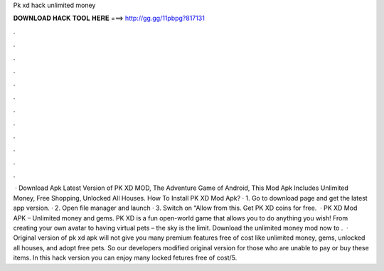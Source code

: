 Pk xd hack unlimited money

𝐃𝐎𝐖𝐍𝐋𝐎𝐀𝐃 𝐇𝐀𝐂𝐊 𝐓𝐎𝐎𝐋 𝐇𝐄𝐑𝐄 ===> http://gg.gg/11pbpg?817131

.

.

.

.

.

.

.

.

.

.

.

.

 · Download Apk Latest Version of PK XD MOD, The Adventure Game of Android, This Mod Apk Includes Unlimited Money, Free Shopping, Unlocked All Houses. How To Install PK XD Mod Apk? · 1. Go to download page and get the latest app version. · 2. Open file manager and launch  · 3. Switch on “Allow from this. Get PK XD coins for free.  · PK XD Mod APK – Unlimited money and gems. PK XD is a fun open-world game that allows you to do anything you wish! From creating your own avatar to having virtual pets – the sky is the limit. Download the unlimited money mod now to .  · Original version of pk xd apk will not give you many premium features free of cost like unlimited money, gems, unlocked all houses, and adopt free pets. So our developers modified original version for those who are unable to pay or buy these items. In this hack version you can enjoy many locked fetures free of cost/5.